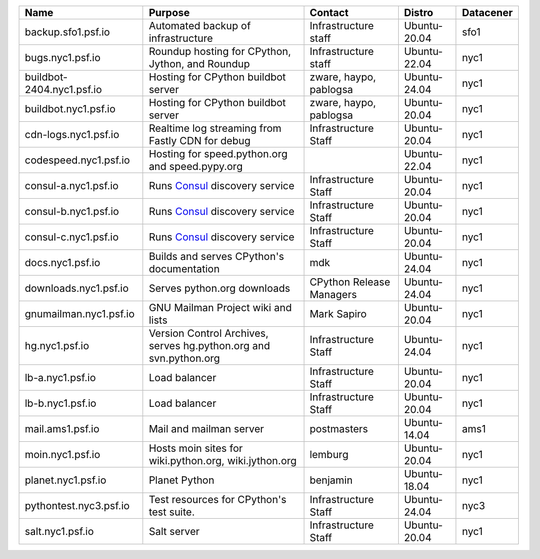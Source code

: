 ..
    START AUTOMATED SECTION **DO NOT DIRECTLY EDIT - Salt will blow away your changes!!!**



.. csv-table::
   :header: "Name", "Purpose", "Contact", "Distro", "Datacener"


   "backup.sfo1.psf.io", "Automated backup of infrastructure", "Infrastructure staff", "Ubuntu-20.04", "sfo1"
   "bugs.nyc1.psf.io", "Roundup hosting for CPython, Jython, and Roundup", "Infrastructure staff", "Ubuntu-22.04", "nyc1"
   "buildbot-2404.nyc1.psf.io", "Hosting for CPython buildbot server", "zware, haypo, pablogsa", "Ubuntu-24.04", "nyc1"
   "buildbot.nyc1.psf.io", "Hosting for CPython buildbot server", "zware, haypo, pablogsa", "Ubuntu-20.04", "nyc1"
   "cdn-logs.nyc1.psf.io", "Realtime log streaming from Fastly CDN for debug", "Infrastructure Staff", "Ubuntu-20.04", "nyc1"
   "codespeed.nyc1.psf.io", "Hosting for speed.python.org and speed.pypy.org", "", "Ubuntu-22.04", "nyc1"
   "consul-a.nyc1.psf.io", "Runs `Consul <https://www.consul.io/>`_ discovery service", "Infrastructure Staff", "Ubuntu-20.04", "nyc1"
   "consul-b.nyc1.psf.io", "Runs `Consul <https://www.consul.io/>`_ discovery service", "Infrastructure Staff", "Ubuntu-20.04", "nyc1"
   "consul-c.nyc1.psf.io", "Runs `Consul <https://www.consul.io/>`_ discovery service", "Infrastructure Staff", "Ubuntu-20.04", "nyc1"
   "docs.nyc1.psf.io", "Builds and serves CPython's documentation", "mdk", "Ubuntu-24.04", "nyc1"
   "downloads.nyc1.psf.io", "Serves python.org downloads", "CPython Release Managers", "Ubuntu-24.04", "nyc1"
   "gnumailman.nyc1.psf.io", "GNU Mailman Project wiki and lists", "Mark Sapiro", "Ubuntu-20.04", "nyc1"
   "hg.nyc1.psf.io", "Version Control Archives, serves hg.python.org and svn.python.org", "Infrastructure Staff", "Ubuntu-24.04", "nyc1"
   "lb-a.nyc1.psf.io", "Load balancer", "Infrastructure Staff", "Ubuntu-20.04", "nyc1"
   "lb-b.nyc1.psf.io", "Load balancer", "Infrastructure Staff", "Ubuntu-20.04", "nyc1"
   "mail.ams1.psf.io", "Mail and mailman server", "postmasters", "Ubuntu-14.04", "ams1"
   "moin.nyc1.psf.io", "Hosts moin sites for wiki.python.org, wiki.jython.org", "lemburg", "Ubuntu-20.04", "nyc1"
   "planet.nyc1.psf.io", "Planet Python", "benjamin", "Ubuntu-18.04", "nyc1"
   "pythontest.nyc3.psf.io", "Test resources for CPython's test suite.", "Infrastructure Staff", "Ubuntu-24.04", "nyc3"
   "salt.nyc1.psf.io", "Salt server", "Infrastructure Staff", "Ubuntu-20.04", "nyc1"

..
    END AUTOMATED SECTION **DO NOT DIRECTLY EDIT - Salt will blow away your changes!!!**
